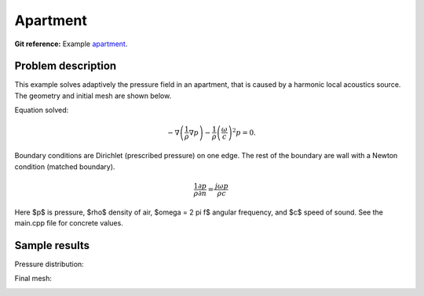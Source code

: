 Apartment
---------

**Git reference:** Example `apartment <http://git.hpfem.org/hermes.git/tree/HEAD:/hermes2d/examples/acoustics/apartment>`_.

Problem description
~~~~~~~~~~~~~~~~~~~

This example solves adaptively the pressure field in an apartment, that is 
caused by a harmonic local acoustics source. The geometry and initial 
mesh are shown below.

.. image:: apartment/init_mesh.png
   :align: center
   :width: 600  
   :alt: Domain.

Equation solved: 

.. math::
    -\nabla \left(\frac{1}{\rho} \nabla p\right) - \frac{1}{\rho}\left(\frac{\omega}{c}\right)^2 p = 0.

Boundary conditions are Dirichlet (prescribed pressure) on one edge. The rest of the 
boundary are wall with a Newton condition (matched boundary).

.. math::
    \frac{1}{\rho} \frac{\partial p}{\partial n} = \frac{j \omega p}{\rho c}

Here $p$ is pressure,
$\rho$ density of air, $\omega = 2 \pi f$ angular frequency, and $c$ speed of sound. See
the main.cpp file for concrete values.

Sample results
~~~~~~~~~~~~~~

Pressure distribution:

.. image:: apartment/apartment-sol.png
   :width: 600   
   :align: center 	
   :alt: Apartment - final solution.

Final mesh:

.. image:: apartment/apartment-orders.png
   :width: 600   
   :align: center 	
   :alt: Apartment - final mesh.




